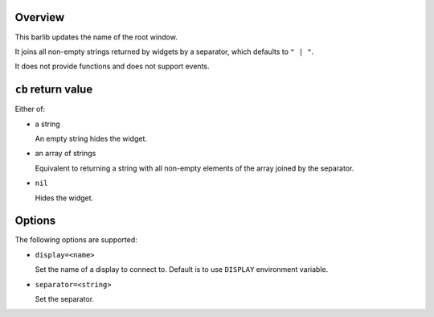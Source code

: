 .. :X-man-page-only: luastatus-barlib-dwm
.. :X-man-page-only: #####################
.. :X-man-page-only:
.. :X-man-page-only: ##########################
.. :X-man-page-only: dwm barlib for luastatus
.. :X-man-page-only: ##########################
.. :X-man-page-only:
.. :X-man-page-only: :Copyright: LGPLv3
.. :X-man-page-only: :Manual section: 7

Overview
========
This barlib updates the name of the root window.

It joins all non-empty strings returned by widgets by a separator, which defaults to ``" | "``.

It does not provide functions and does not support events.

``cb`` return value
===================
Either of:

* a string

  An empty string hides the widget.

* an array of strings

  Equivalent to returning a string with all non-empty elements of the array joined by the separator.

* ``nil``

  Hides the widget.

Options
=======
The following options are supported:

* ``display=<name>``

  Set the name of a display to connect to. Default is to use ``DISPLAY`` environment variable.

* ``separator=<string>``

  Set the separator.
